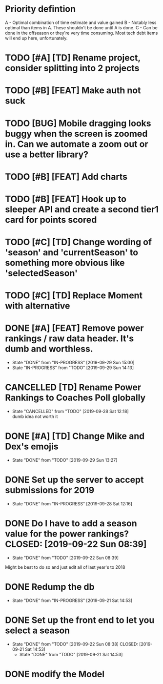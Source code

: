 * Priority defintion
  A - Optimal combination of time estimate and value gained
  B - Notably less optimal than items in A. These shouldn't be done until A is done.
  C - Can be done in the offseason or they're very time consuming. Most tech debt items will end up here, unfortunately.
* TODO [#A] [TD] Rename project, consider splitting into 2 projects
* TODO [#B] [FEAT] Make auth not suck
* TODO [BUG] Mobile dragging looks buggy when the screen is zoomed in. Can we automate a zoom out or use a better library?
* TODO [#B] [FEAT] Add charts
* TODO [#B] [FEAT] Hook up to sleeper API and create a second tier1 card for points scored
* TODO [#C] [TD] Change wording of 'season' and 'currentSeason' to something more obvious like 'selectedSeason'
* TODO [#C] [TD] Replace Moment with alternative
* DONE [#A] [FEAT] Remove power rankings / raw data header. It's dumb and worthless.
  CLOSED: [2019-09-29 Sun 15:00]
  - State "DONE"       from "IN-PROGRESS" [2019-09-29 Sun 15:00]
  - State "IN-PROGRESS" from "TODO"       [2019-09-29 Sun 14:13]
* CANCELLED [TD] Rename Power Rankings to Coaches Poll globally
  CLOSED: [2019-09-28 Sat 12:18]
  - State "CANCELLED"  from "TODO"       [2019-09-28 Sat 12:18] \\
    dumb idea not worth it
* DONE [#A] [TD] Change Mike and Dex's emojis
  CLOSED: [2019-09-29 Sun 13:27]
  - State "DONE"       from "TODO"       [2019-09-29 Sun 13:27]
* DONE Set up the server to accept submissions for 2019
  CLOSED: [2019-09-28 Sat 12:16]
  - State "DONE"       from "IN-PROGRESS" [2019-09-28 Sat 12:16]
* DONE Do I have to add a season value for the power rankings?  CLOSED: [2019-09-22 Sun 08:39]
  - State "DONE"       from "TODO"       [2019-09-22 Sun 08:39]
  Might be best to do so and just edit all of last year's to 2018
* DONE Redump the db
  CLOSED: [2019-09-21 Sat 14:53]
  - State "DONE"       from "IN-PROGRESS" [2019-09-21 Sat 14:53]
* DONE Set up the front end to let you select a season
  CLOSED: [2019-09-22 Sun 08:38]
  - State "DONE"       from "TODO"       [2019-09-22 Sun 08:38]
    CLOSED: [2019-09-21 Sat 14:53]
    - State "DONE"       from "TODO"       [2019-09-21 Sat 14:53]
* DONE modify the Model
